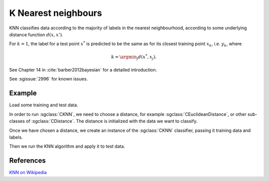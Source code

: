 ====================
K Nearest neighbours
====================

KNN classifies data according to the majority of labels in the nearest neighbourhood, according to some underlying distance function :math:`d(x,x')`.

For :math:`k=1`, the label for a test point :math:`x^*` is predicted to be the same as for its closest training point :math:`x_{k}`, i.e. :math:`y_{k}`, where

.. math::

   k=\argmin_j d(x^*, x_j).  
   
See Chapter 14 in :cite:`barber2012bayesian` for a detailed introduction.

See :sgissue:`2996` for known issues.

-------
Example
-------

Load some training and test data.

.. sgexample:: knn.sg:load_data

In order to run :sgclass:`CKNN`, we need to choose a distance, for example :sgclass:`CEuclideanDistance`, or other sub-classes of :sgclass:`CDistance`. The distance is initialized with the data we want to classify.

.. sgexample:: knn.sg:choose_distance

Once we have chosen a distance, we create an instance of the :sgclass:`CKNN` classifier, passing it training data and labels.

.. sgexample:: knn.sg:create_instance

Then we run the KNN algorithm and apply it to test data.

.. sgexample:: knn.sg:train_and_apply

----------
References
----------
`KNN on Wikipedia <https://en.wikipedia.org/wiki/K-nearest_neighbors_algorithm>`_

.. bibliography:: ../../references.bib
